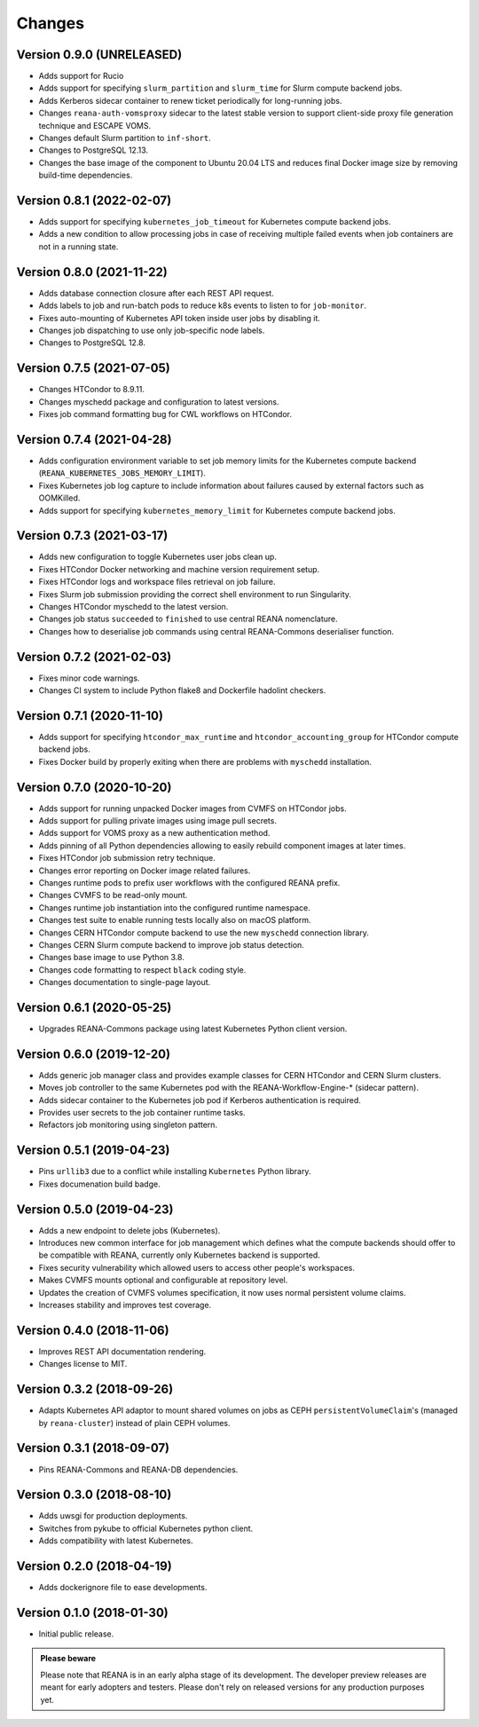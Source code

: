 Changes
=======

Version 0.9.0 (UNRELEASED)
--------------------------

- Adds support for Rucio
- Adds support for specifying ``slurm_partition`` and ``slurm_time`` for Slurm compute backend jobs.
- Adds Kerberos sidecar container to renew ticket periodically for long-running jobs.
- Changes ``reana-auth-vomsproxy`` sidecar to the latest stable version to support client-side proxy file generation technique and ESCAPE VOMS.
- Changes default Slurm partition to ``inf-short``.
- Changes to PostgreSQL 12.13.
- Changes the base image of the component to Ubuntu 20.04 LTS and reduces final Docker image size by removing build-time dependencies.

Version 0.8.1 (2022-02-07)
---------------------------

- Adds support for specifying ``kubernetes_job_timeout`` for Kubernetes compute backend jobs.
- Adds a new condition to allow processing jobs in case of receiving multiple failed events when job containers are not in a running state.

Version 0.8.0 (2021-11-22)
--------------------------

- Adds database connection closure after each REST API request.
- Adds labels to job and run-batch pods to reduce k8s events to listen to for ``job-monitor``.
- Fixes auto-mounting of Kubernetes API token inside user jobs by disabling it.
- Changes job dispatching to use only job-specific node labels.
- Changes to PostgreSQL 12.8.

Version 0.7.5 (2021-07-05)
--------------------------

- Changes HTCondor to 8.9.11.
- Changes myschedd package and configuration to latest versions.
- Fixes job command formatting bug for CWL workflows on HTCondor.

Version 0.7.4 (2021-04-28)
--------------------------

- Adds configuration environment variable to set job memory limits for the Kubernetes compute backend (``REANA_KUBERNETES_JOBS_MEMORY_LIMIT``).
- Fixes Kubernetes job log capture to include information about failures caused by external factors such as OOMKilled.
- Adds support for specifying ``kubernetes_memory_limit`` for Kubernetes compute backend jobs.

Version 0.7.3 (2021-03-17)
--------------------------

- Adds new configuration to toggle Kubernetes user jobs clean up.
- Fixes HTCondor Docker networking and machine version requirement setup.
- Fixes HTCondor logs and workspace files retrieval on job failure.
- Fixes Slurm job submission providing the correct shell environment to run Singularity.
- Changes HTCondor myschedd to the latest version.
- Changes job status ``succeeded`` to ``finished`` to use central REANA nomenclature.
- Changes how to deserialise job commands using central REANA-Commons deserialiser function.

Version 0.7.2 (2021-02-03)
--------------------------

- Fixes minor code warnings.
- Changes CI system to include Python flake8 and Dockerfile hadolint checkers.

Version 0.7.1 (2020-11-10)
--------------------------

- Adds support for specifying ``htcondor_max_runtime`` and ``htcondor_accounting_group`` for HTCondor compute backend jobs.
- Fixes Docker build by properly exiting when there are problems with ``myschedd`` installation.

Version 0.7.0 (2020-10-20)
--------------------------

- Adds support for running unpacked Docker images from CVMFS on HTCondor jobs.
- Adds support for pulling private images using image pull secrets.
- Adds support for VOMS proxy as a new authentication method.
- Adds pinning of all Python dependencies allowing to easily rebuild component images at later times.
- Fixes HTCondor job submission retry technique.
- Changes error reporting on Docker image related failures.
- Changes runtime pods to prefix user workflows with the configured REANA prefix.
- Changes CVMFS to be read-only mount.
- Changes runtime job instantiation into the configured runtime namespace.
- Changes test suite to enable running tests locally also on macOS platform.
- Changes CERN HTCondor compute backend to use the new ``myschedd`` connection library.
- Changes CERN Slurm compute backend to improve job status detection.
- Changes base image to use Python 3.8.
- Changes code formatting to respect ``black`` coding style.
- Changes documentation to single-page layout.

Version 0.6.1 (2020-05-25)
--------------------------

- Upgrades REANA-Commons package using latest Kubernetes Python client version.

Version 0.6.0 (2019-12-20)
--------------------------

- Adds generic job manager class and provides example classes for CERN HTCondor
  and CERN Slurm clusters.
- Moves job controller to the same Kubernetes pod with the
  REANA-Workflow-Engine-* (sidecar pattern).
- Adds sidecar container to the Kubernetes job pod if Kerberos authentication
  is required.
- Provides user secrets to the job container runtime tasks.
- Refactors job monitoring using singleton pattern.

Version 0.5.1 (2019-04-23)
--------------------------

- Pins ``urllib3`` due to a conflict while installing ``Kubernetes`` Python
  library.
- Fixes documenation build badge.

Version 0.5.0 (2019-04-23)
--------------------------

- Adds a new endpoint to delete jobs (Kubernetes).
- Introduces new common interface for job management which defines what the
  compute backends should offer to be compatible with REANA, currently only
  Kubernetes backend is supported.
- Fixes security vulnerability which allowed users to access other people's
  workspaces.
- Makes CVMFS mounts optional and configurable at repository level.
- Updates the creation of CVMFS volumes specification, it now uses normal
  persistent volume claims.
- Increases stability and improves test coverage.

Version 0.4.0 (2018-11-06)
--------------------------

- Improves REST API documentation rendering.
- Changes license to MIT.

Version 0.3.2 (2018-09-26)
--------------------------

- Adapts Kubernetes API adaptor to mount shared volumes on jobs as CEPH
  ``persistentVolumeClaim``'s (managed by ``reana-cluster``) instead of plain
  CEPH volumes.

Version 0.3.1 (2018-09-07)
--------------------------

- Pins REANA-Commons and REANA-DB dependencies.

Version 0.3.0 (2018-08-10)
--------------------------

- Adds uwsgi for production deployments.
- Switches from pykube to official Kubernetes python client.
- Adds compatibility with latest Kubernetes.


Version 0.2.0 (2018-04-19)
--------------------------

- Adds dockerignore file to ease developments.

Version 0.1.0 (2018-01-30)
--------------------------

- Initial public release.

.. admonition:: Please beware

   Please note that REANA is in an early alpha stage of its development. The
   developer preview releases are meant for early adopters and testers. Please
   don't rely on released versions for any production purposes yet.
